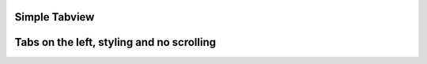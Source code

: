 
Simple Tabview
"""""""""""""""""""""""

.. lv_example:: widgets/tabview/lv_example_tabview_1
  :language: c

Tabs on the left, styling and no scrolling
"""""""""""""""""""""""""""""""""""""""""""""

.. lv_example:: widgets/tabview/lv_example_tabview_2
  :language: c


